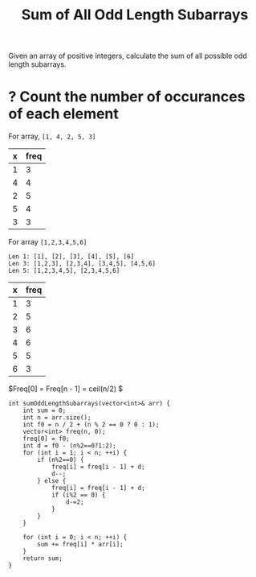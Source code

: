 #+title: Sum of All Odd Length Subarrays

Given an array of positive integers, calculate the sum of all possible odd length subarrays.

* ? Count the number of occurances of each element

  For array, =[1, 4, 2, 5, 3]=
  
  | x | freq |
  |---+------|
  | 1 |    3 |
  | 4 |    4 |
  | 2 |    5 |
  | 5 |    4 |
  | 3 |    3 |

  For array =[1,2,3,4,5,6]=

  #+begin_example
  Len 1: [1], [2], [3], [4], [5], [6]
  Len 3: [1,2,3], [2,3,4], [3,4,5], [4,5,6]
  Len 5: [1,2,3,4,5], [2,3,4,5,6]
  #+end_example
  
  | x | freq |
  |---+------|
  | 1 |    3 |
  | 2 |    5 |
  | 3 |    6 |
  | 4 |    6 |
  | 5 |    5 |
  | 6 |    3 |

  $Freq[0] = Freq[n - 1] = ceil(n/2) $

  #+begin_src C++
    int sumOddLengthSubarrays(vector<int>& arr) {
        int sum = 0;
        int n = arr.size();
        int f0 = n / 2 + (n % 2 == 0 ? 0 : 1);
        vector<int> freq(n, 0);
        freq[0] = f0;
        int d = f0 - (n%2==0?1:2);
        for (int i = 1; i < n; ++i) {
            if (n%2==0) {
                freq[i] = freq[i - 1] + d;
                d--;
            } else {
                freq[i] = freq[i - 1] + d;
                if (i%2 == 0) {
                    d-=2;
                }
            }
        }

        for (int i = 0; i < n; ++i) {
            sum += freq[i] * arr[i];
        }
        return sum;
    }
  #+end_src
  
